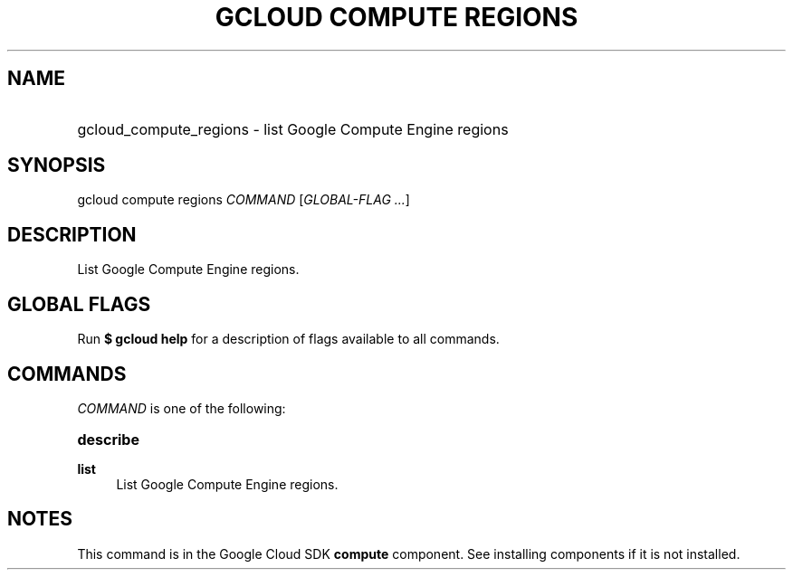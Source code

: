 .TH "GCLOUD COMPUTE REGIONS" "1" "" "" ""
.ie \n(.g .ds Aq \(aq
.el       .ds Aq '
.nh
.ad l
.SH "NAME"
.HP
gcloud_compute_regions \- list Google Compute Engine regions
.SH "SYNOPSIS"
.sp
gcloud compute regions \fICOMMAND\fR [\fIGLOBAL\-FLAG \&...\fR]
.SH "DESCRIPTION"
.sp
List Google Compute Engine regions\&.
.SH "GLOBAL FLAGS"
.sp
Run \fB$ \fR\fBgcloud\fR\fB help\fR for a description of flags available to all commands\&.
.SH "COMMANDS"
.sp
\fICOMMAND\fR is one of the following:
.HP
\fBdescribe\fR
.RE
.PP
\fBlist\fR
.RS 4
List Google Compute Engine regions\&.
.RE
.SH "NOTES"
.sp
This command is in the Google Cloud SDK \fBcompute\fR component\&. See installing components if it is not installed\&.
